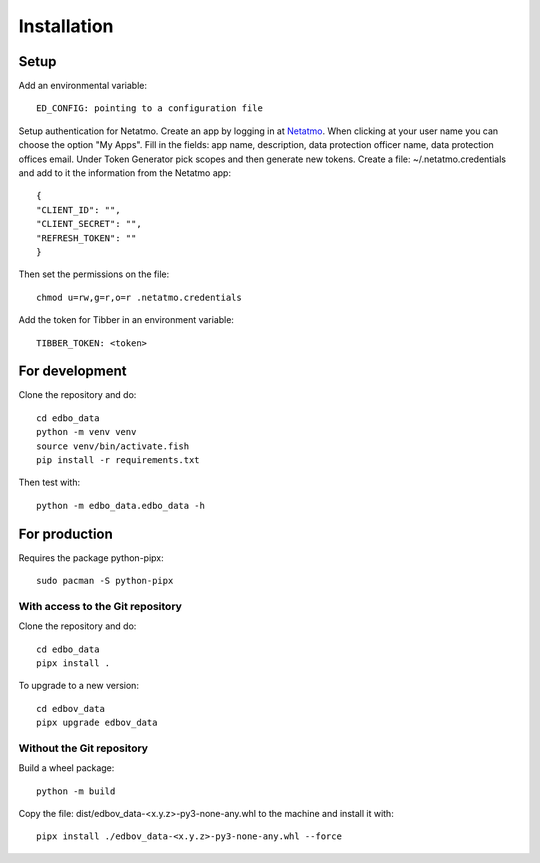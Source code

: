 Installation
============

Setup
-----

Add an environmental variable::

  ED_CONFIG: pointing to a configuration file

Setup authentication for Netatmo. Create an app by logging in at
`Netatmo <https://dev.netatmo.com/apidocumentation>`_. When
clicking at your user name you can choose the option "My Apps". Fill in the fields:
app name, description, data protection officer name, data protection offices email.
Under Token Generator pick scopes and then generate new tokens.
Create a file: ~/.netatmo.credentials and add to it the information from the Netatmo
app::

  {
  "CLIENT_ID": "",
  "CLIENT_SECRET": "",
  "REFRESH_TOKEN": ""
  }

Then set the permissions on the file::

  chmod u=rw,g=r,o=r .netatmo.credentials

Add the token for Tibber in an environment variable::

  TIBBER_TOKEN: <token>

For development
---------------

Clone the repository and do::

  cd edbo_data
  python -m venv venv
  source venv/bin/activate.fish
  pip install -r requirements.txt

Then test with::

  python -m edbo_data.edbo_data -h

For production
--------------

Requires the package python-pipx::

  sudo pacman -S python-pipx

With access to the Git repository
+++++++++++++++++++++++++++++

Clone the repository and do::

  cd edbo_data
  pipx install .

To upgrade to a new version::

  cd edbov_data
  pipx upgrade edbov_data

Without the Git repository
++++++++++++++++++++++++++

Build a wheel package::

  python -m build

Copy the file: dist/edbov_data-<x.y.z>-py3-none-any.whl to the machine and install it with::

  pipx install ./edbov_data-<x.y.z>-py3-none-any.whl --force
